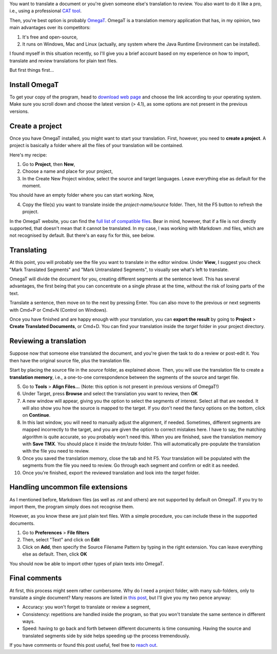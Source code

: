 .. title: How to translate a document or review a translation with OmegaT
.. slug: omegat-quick-start
.. date: 2017-12-26 15:00:00 UTC+01:00
.. tags: omegat, translation, cat tools
.. category: 
.. link: 
.. description: 
.. type: text


You want to translate a document or you're given someone else's translation to review. You also want to do it like a pro, i.e., using a professional `CAT tool <https://en.wikipedia.org/wiki/Computer-assisted_translation>`_. 

Then, you're best option is probably `OmegaT <http://omegat.org/>`_. OmegaT is a translation memory application that has, in my opinion, two main advantages over its competitors:

1. It's free and open-source,

2. It runs on Windows, Mac and Linux (actually, any system where the Java Runtime Environment can be installed). 

I found myself in this situation recently, so I'll give you a brief account based on my experience on how to import, translate and review translations for plain text files. 

.. TEASER_END

But first things first...


Install OmegaT
--------------

To get your copy of the program, head to `download web page <http://omegat.org/download>`_ and choose the link according to your operating system. Make sure you scroll down and choose the latest version (> 4.1), as some options are not present in the previous versions. 


Create a project
----------------

Once you have OmegaT installed, you might want to start your translation. First, however, you need to **create a project**. A project is basically a folder where all the files of your translation will be contained. 

Here's my recipe:

1. Go to **Project**, then **New**,

2. Choose a name and place for your project,

3. In the Create New Project window, select the source and target languages. 
   Leave everything else as default for the moment. 


You should have an empty folder where you can start working. Now, 

4. Copy the file(s) you want to translate inside the `project-name/source`    folder. Then, hit the F5 button to refresh the project. 
   
In the OmegaT website, you can find the `full list of compatible files <http://omegat.org/howtos/compatibility>`_. Bear in mind, however, that if a file is not directly supported, that doesn't mean that it cannot be translated. In my case, I was working with Markdown .md files, which are not recognised by default. But there's an easy fix for this, see below. 

Translating
-----------

At this point, you will probably see the file you want to translate in the editor window. Under **View**, I suggest you check "Mark Translated Segments" and "Mark Untranslated Segments", to visually see what's left to translate. 

OmegaT will divide the document for you, creating different segments at the sentence level. This has several advantages, the first being that you can concentrate on a single phrase at the time, without the risk of losing parts of the text. 

Translate a sentence, then move on to the next by pressing Enter. You can also move to the previous or next segments with Cmd+P or Cmd+N (Control on Windows). 

Once you have finished and are happy enough with your translation, you can **export the result** by going to **Project** > **Create Translated Documents**, or Cmd+D. You can find your translation inside the `target` folder in your project directory.  

Reviewing a translation
-----------------------

Suppose now that someone else translated the document, and you're given the task to do a review or post-edit it. You then have the original source file, plus the translation file. 

Start by placing the source file in the `source` folder, as explained above. Then, you will use the translation file to create a **translation memory**, i.e., a one-to-one correspondence between the segments of the source and target file. 

5. Go to **Tools** > **Align Files...** (Note: this option is not present in previous versions of OmegaT!)

6. Under Target, press **Browse** and select the translation you want to review, then **OK**

7. A new window will appear, giving you the option to select the segments of interest. Select all that are needed. It will also show you how the source is mapped to the target. If you don't need the fancy options on the bottom, click on **Continue**. 

8. In this last window, you will need to manually adjust the alignment, if needed. Sometimes, different segments are mapped incorrectly to the target, and you are given the option to correct mistakes here. I have to say, the matching algorithm is quite accurate, so you probably won't need this. When you are finished, save the translation memory with **Save TMX**. You should place it inside the `tm/auto` folder. This will automatically pre-populate the translation with the file you need to review. 

9. Once you saved the translation memory, close the tab and hit F5. Your translation will be populated with the segments from the file you need to review. Go through each segment and confirm or edit it as needed. 

10. Once you're finished, export the reviewed translation and look into the `target` folder. 

Handling uncommon file extensions
-----------------------------------------

As I mentioned before, Markdown files (as well as .rst and others) are not supported by default on OmegaT. If you try to import them, the program simply does not recognise them. 

However, as you know these are just plain text files. With a simple procedure, you can include these in the supported documents.

1. Go to **Preferences** > **File filters** 

2. Then, select "Text" and click on **Edit**

3. Click on **Add**, then specify the Source Filename Pattern by typing in the right extension. You can leave everything else as default. Then, click **OK** 

You should now be able to import other types of plain texts into OmegaT. 


Final comments
--------------

At first, this process might seem rather cumbersome. Why do I need a project folder, with many sub-folders, only to translate a single document? Many reasons are listed in `this post <http://www.web-translations.com/blog/use-cat-tools/>`_, but I'll give you my two pence anyway:

- Accuracy: you won't forget to translate or review a segment,

- Consistency: repetitions are handled inside the program, so that you won't translate the same sentence in different ways. 

- Speed: having to go back and forth between different documents is time consuming. Having the source and translated segments side by side helps speeding up the process tremendously. 


If you have comments or found this post useful, feel free to `reach out <https://twitter.com/intent/tweet?screen_name=_atorin>`_.
